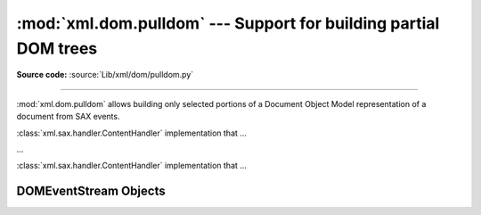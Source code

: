 :mod:`xml.dom.pulldom` --- Support for building partial DOM trees
=================================================================

.. module:: xml.dom.pulldom
   :synopsis: Support for building partial DOM trees from SAX events.
.. moduleauthor:: Paul Prescod <paul@prescod.net>

**Source code:** :source:`Lib/xml/dom/pulldom.py`

--------------

:mod:`xml.dom.pulldom` allows building only selected portions of a Document
Object Model representation of a document from SAX events.


.. class:: PullDOM(documentFactory=None)

   :class:`xml.sax.handler.ContentHandler` implementation that ...


.. class:: DOMEventStream(stream, parser, bufsize)

   ...


.. class:: SAX2DOM(documentFactory=None)

   :class:`xml.sax.handler.ContentHandler` implementation that ...


.. function:: parse(stream_or_string, parser=None, bufsize=None)

   ...


.. function:: parseString(string, parser=None)

   ...


.. data:: default_bufsize

   Default value for the *bufsize* parameter to :func:`parse`.

   The value of this variable can be changed before calling :func:`parse` and
   the new value will take effect.


.. _domeventstream-objects:

DOMEventStream Objects
----------------------


.. method:: DOMEventStream.getEvent()

   ...


.. method:: DOMEventStream.expandNode(node)

   ...


.. method:: DOMEventStream.reset()

   ...


